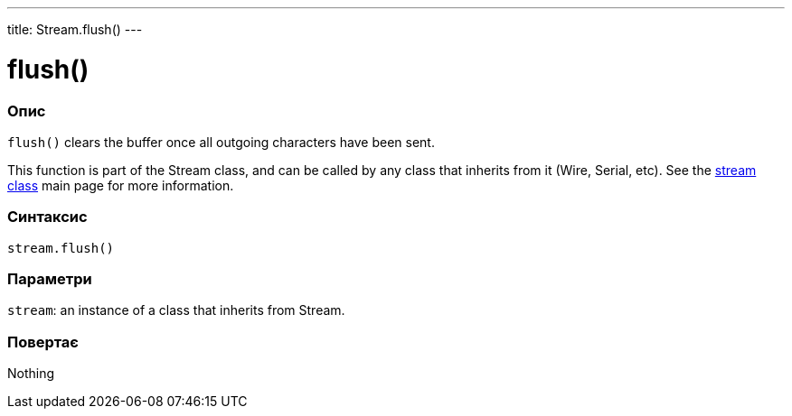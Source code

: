 ---
title: Stream.flush()
---




= flush()


// OVERVIEW SECTION STARTS
[#overview]
--

[float]
=== Опис
`flush()` clears the buffer once all outgoing characters have been sent.

This function is part of the Stream class, and can be called by any class that inherits from it (Wire, Serial, etc). See the link:../../stream[stream class] main page for more information.
[%hardbreaks]


[float]
=== Синтаксис
`stream.flush()`


[float]
=== Параметри
`stream`: an instance of a class that inherits from Stream.


[float]
=== Повертає
Nothing

--
// OVERVIEW SECTION ENDS
